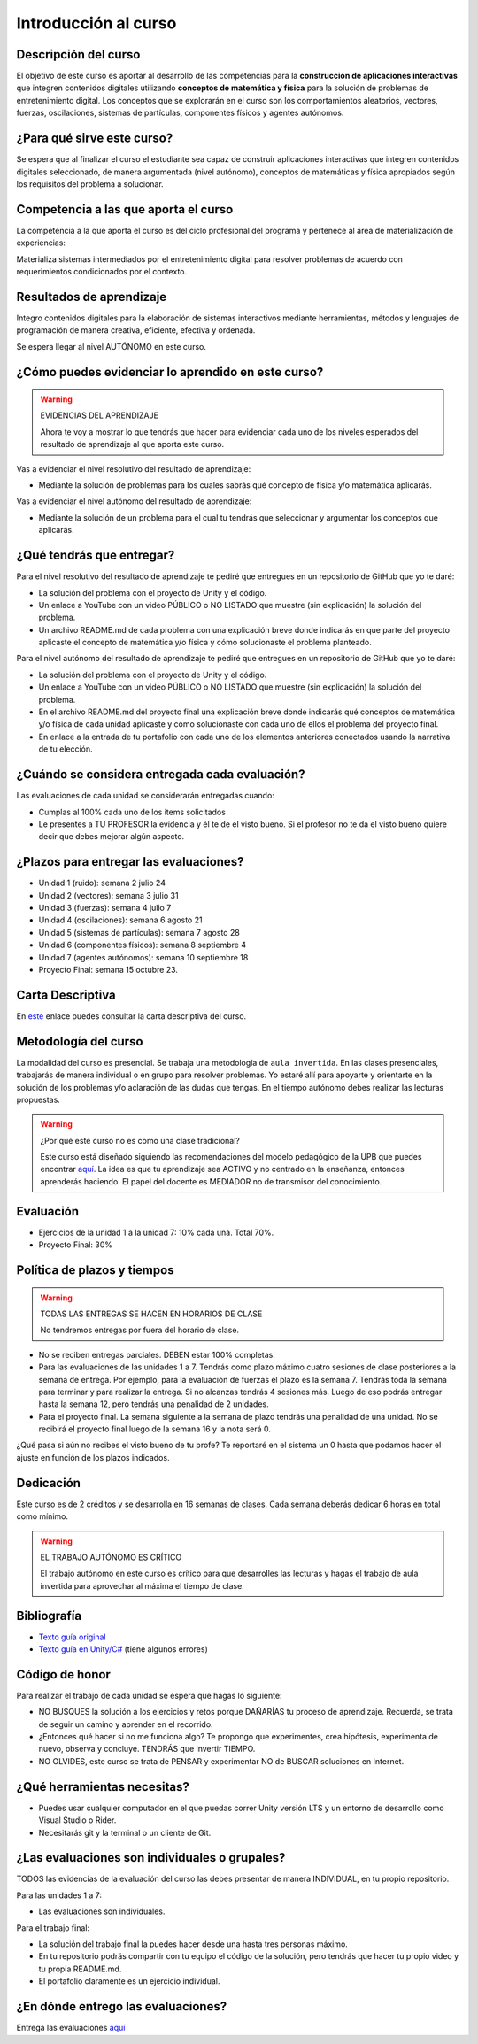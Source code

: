Introducción al curso
=======================

Descripción del curso
----------------------

El objetivo de este curso es aportar al desarrollo de las competencias para la **construcción 
de aplicaciones interactivas** que integren contenidos digitales utilizando 
**conceptos de matemática y física** para la solución de problemas de entretenimiento 
digital. Los conceptos que se explorarán en el curso son los comportamientos 
aleatorios, vectores, fuerzas, oscilaciones, sistemas de partículas, componentes físicos y 
agentes autónomos.

¿Para qué sirve este curso?
-----------------------------

Se espera que al finalizar el curso el estudiante sea capaz de construir aplicaciones 
interactivas que integren contenidos digitales seleccionado, de manera argumentada 
(nivel autónomo), conceptos de matemáticas y física apropiados según los requisitos del 
problema a solucionar. 

Competencia a las que aporta el curso
---------------------------------------

La competencia a la que aporta el curso es del ciclo profesional del programa y pertenece 
al área de materialización de experiencias:

Materializa sistemas intermediados por el entretenimiento digital para resolver problemas 
de acuerdo con requerimientos condicionados por el contexto.

Resultados de aprendizaje
---------------------------

Integro contenidos digitales para la elaboración de sistemas interactivos mediante herramientas, 
métodos y lenguajes de programación de manera creativa, eficiente, efectiva y ordenada.

Se espera llegar al nivel AUTÓNOMO en este curso.

¿Cómo puedes evidenciar lo aprendido en este curso?
-----------------------------------------------------

.. warning:: EVIDENCIAS DEL APRENDIZAJE 

  Ahora te voy a mostrar lo que tendrás que hacer para 
  evidenciar cada uno de los niveles esperados del resultado 
  de aprendizaje al que aporta este curso.

Vas a evidenciar el nivel resolutivo del resultado de aprendizaje:

* Mediante la solución de problemas para los cuales sabrás qué 
  concepto de física y/o matemática aplicarás.

Vas a evidenciar el nivel autónomo del resultado de aprendizaje:

* Mediante la solución de un problema para el cual tu tendrás que 
  seleccionar y argumentar los conceptos que aplicarás.

¿Qué tendrás que entregar?
-------------------------------------------------------

Para el nivel resolutivo del resultado de aprendizaje te pediré 
que entregues en un repositorio de GitHub que yo te daré:

* La solución del problema con el proyecto de Unity y el código.
* Un enlace a YouTube con un video PÚBLICO o NO LISTADO que 
  muestre (sin explicación) la solución del problema.
* Un archivo README.md de cada problema con una explicación 
  breve donde indicarás en que parte del proyecto aplicaste 
  el concepto de matemática y/o física y cómo solucionaste 
  el problema planteado.

Para el nivel autónomo del resultado de aprendizaje te pediré 
que entregues en un repositorio de GitHub que yo te daré:

* La solución del problema con el proyecto de Unity y el código.
* Un enlace a YouTube con un video PÚBLICO o NO LISTADO que 
  muestre (sin explicación) la solución del problema.
* En el archivo README.md del proyecto final una explicación  
  breve donde indicarás qué conceptos de matemática y/o física de 
  cada unidad aplicaste y cómo solucionaste con cada uno de ellos 
  el problema del proyecto final.
* En enlace a la entrada de tu portafolio con cada uno de los elementos 
  anteriores conectados usando la narrativa de tu elección.

¿Cuándo se considera entregada cada evaluación?
-------------------------------------------------------

Las evaluaciones de cada unidad se considerarán entregadas cuando:

* Cumplas al 100% cada uno de los items solicitados
* Le presentes a TU PROFESOR la evidencia y él te de el visto 
  bueno. Si el profesor no te da el visto bueno quiere decir que 
  debes mejorar algún aspecto.

¿Plazos para entregar las evaluaciones?
-------------------------------------------------------

* Unidad 1 (ruido): semana 2 julio 24
* Unidad 2 (vectores): semana 3 julio 31
* Unidad 3 (fuerzas): semana 4 julio 7
* Unidad 4 (oscilaciones): semana 6 agosto 21
* Unidad 5 (sistemas de partículas): semana 7 agosto 28
* Unidad 6 (componentes físicos): semana 8 septiembre 4
* Unidad 7 (agentes autónomos): semana 10 septiembre 18
* Proyecto Final: semana 15 octubre 23.

Carta Descriptiva
-------------------

En `este <https://github.com/juanferfranco/SimulacionInteractivos/raw/main/docs/_static/carta2023-20.xlsm>`__ enlace puedes 
consultar la carta descriptiva del curso.

Metodología del curso
-----------------------------------

La modalidad del curso es presencial. Se trabaja una metodología de ``aula invertida``. 
En las clases presenciales, trabajarás de manera individual o en grupo para 
resolver problemas. Yo estaré allí para apoyarte y orientarte en la solución 
de los problemas y/o aclaración de las dudas que tengas. En el tiempo autónomo 
debes realizar las lecturas propuestas.

.. warning:: ¿Por qué este curso no es como una clase tradicional?

  Este curso está diseñado siguiendo las recomendaciones del modelo pedagógico de la 
  UPB que puedes encontrar `aquí <https://www.upb.edu.co/es/documentos/doc-modelopedagogicoesn-lau-1464098892245.pdf>`__.
  La idea es que tu aprendizaje sea ACTIVO y no centrado en la enseñanza, entonces 
  aprenderás haciendo. El papel del docente es MEDIADOR no de transmisor del conocimiento.

Evaluación
-----------

* Ejercicios de la unidad 1 a la unidad 7: 10% cada una. Total 70%.
* Proyecto Final: 30%

Política de plazos y tiempos
-----------------------------

.. warning:: TODAS LAS ENTREGAS SE HACEN EN HORARIOS DE CLASE

  No tendremos entregas por fuera del horario de clase.

* No se reciben entregas parciales. DEBEN estar 100% completas.
* Para las evaluaciones de las unidades 1 a 7. Tendrás como 
  plazo máximo cuatro sesiones de clase posteriores a la semana 
  de entrega. Por ejemplo,  para la evaluación de fuerzas 
  el plazo es la semana 7. Tendrás toda la semana para terminar 
  y para realizar la entrega. Si no alcanzas tendrás 4 sesiones más.
  Luego de eso podrás entregar hasta la semana 12, pero tendrás una 
  penalidad de 2 unidades.
* Para el proyecto final. La semana siguiente a la semana de plazo 
  tendrás una penalidad de una unidad. No se recibirá el proyecto 
  final luego de la semana 16 y la nota será 0.

¿Qué pasa si aún no recibes el visto bueno de tu profe? Te reportaré 
en el sistema un 0 hasta que podamos hacer el ajuste en función de 
los plazos indicados.

Dedicación
-----------

Este curso es de 2 créditos y se desarrolla en 16 semanas de clases. 
Cada semana deberás dedicar 6 horas en total como mínimo.

.. warning:: EL TRABAJO AUTÓNOMO ES CRÍTICO

  El trabajo autónomo en este curso es crítico para que desarrolles las lecturas 
  y hagas el trabajo de aula invertida para aprovechar al máxima el tiempo de clase.

Bibliografía
-------------

* `Texto guía original <https://natureofcode.com/book>`__
* `Texto guía en Unity/C# <https://natureofcodeunity.com>`__ (tiene algunos errores)

Código de honor
-----------------

Para realizar el trabajo de cada unidad se espera que hagas lo siguiente:

* NO BUSQUES la solución a los ejercicios y retos porque DAÑARÍAS tu
  proceso de aprendizaje. Recuerda, se trata de seguir un camino
  y aprender en el recorrido.
* ¿Entonces qué hacer si no me funciona algo? Te propongo que
  experimentes, crea hipótesis, experimenta de nuevo, observa y concluye. 
  TENDRÁS que invertir TIEMPO.
* NO OLVIDES, este curso se trata de PENSAR y experimentar NO de
  BUSCAR soluciones en Internet.

¿Qué herramientas necesitas?
-------------------------------

* Puedes usar cualquier computador en el que puedas correr Unity versión 
  LTS y un entorno de desarrollo como Visual Studio o Rider.
* Necesitarás git y la terminal o un cliente de Git.

¿Las evaluaciones son individuales o grupales?
-------------------------------------------------

TODOS las evidencias de la evaluación del curso las debes presentar 
de manera INDIVIDUAL, en tu propio repositorio.

Para las unidades 1 a 7:

* Las evaluaciones son individuales.

Para el trabajo final:

* La solución del trabajo final la puedes hacer desde una hasta tres personas máximo.
* En tu repositorio podrás compartir con tu equipo el código de la solución, pero tendrás 
  que hacer tu propio video y tu propia README.md.
* El portafolio claramente es un ejercicio individual.

¿En dónde entrego las evaluaciones?
-------------------------------------------------

Entrega las evaluaciones `aquí <https://classroom.github.com/a/ct9NuXzl>`__
